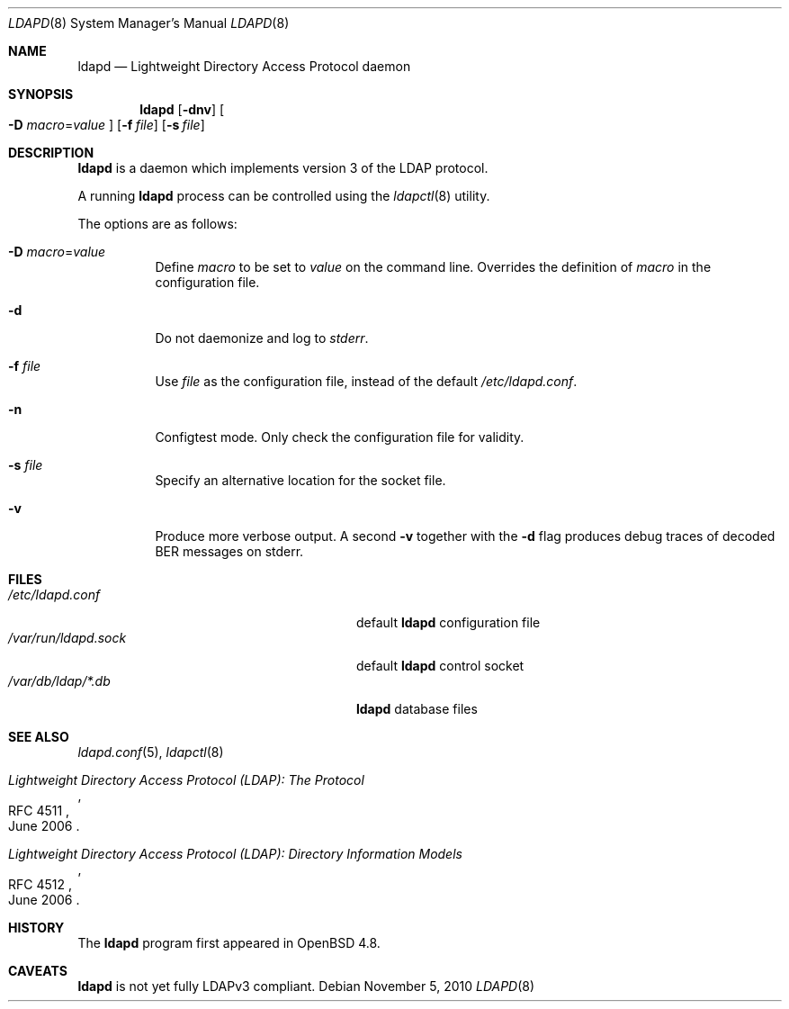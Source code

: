 .\"	$OpenBSD: ldapd.8,v 1.8 2010/11/10 08:00:54 martinh Exp $
.\"
.\" Copyright (c) 2009, 2010 Martin Hedenfalk <martin@bzero.se>
.\"
.\" Permission to use, copy, modify, and distribute this software for any
.\" purpose with or without fee is hereby granted, provided that the above
.\" copyright notice and this permission notice appear in all copies.
.\"
.\" THE SOFTWARE IS PROVIDED "AS IS" AND THE AUTHOR DISCLAIMS ALL WARRANTIES
.\" WITH REGARD TO THIS SOFTWARE INCLUDING ALL IMPLIED WARRANTIES OF
.\" MERCHANTABILITY AND FITNESS. IN NO EVENT SHALL THE AUTHOR BE LIABLE FOR
.\" ANY SPECIAL, DIRECT, INDIRECT, OR CONSEQUENTIAL DAMAGES OR ANY DAMAGES
.\" WHATSOEVER RESULTING FROM LOSS OF USE, DATA OR PROFITS, WHETHER IN AN
.\" ACTION OF CONTRACT, NEGLIGENCE OR OTHER TORTIOUS ACTION, ARISING OUT OF
.\" OR IN CONNECTION WITH THE USE OR PERFORMANCE OF THIS SOFTWARE.
.\"
.Dd $Mdocdate: November 5 2010 $
.Dt LDAPD 8
.Os
.Sh NAME
.Nm ldapd
.Nd Lightweight Directory Access Protocol daemon
.Sh SYNOPSIS
.Nm ldapd
.Op Fl dnv
.Oo
.Fl D Ar macro Ns = Ns Ar value
.Oc
.Op Fl f Ar file
.Op Fl s Ar file
.Sh DESCRIPTION
.Nm
is a daemon which implements version 3 of the LDAP protocol.
.Pp
A running
.Nm
process can be controlled using the
.Xr ldapctl 8
utility.
.Pp
The options are as follows:
.Bl -tag -width Ds
.It Fl D Ar macro Ns = Ns Ar value
Define
.Ar macro
to be set to
.Ar value
on the command line.
Overrides the definition of
.Ar macro
in the configuration file.
.It Fl d
Do not daemonize and log to
.Em stderr .
.It Fl f Ar file
Use
.Ar file
as the configuration file, instead of the default
.Pa /etc/ldapd.conf .
.It Fl n
Configtest mode.
Only check the configuration file for validity.
.It Fl s Ar file
Specify an alternative location for the socket file.
.It Fl v
Produce more verbose output.
A second
.Fl v
together with the
.Fl d
flag produces debug traces of decoded BER messages on stderr.
.El
.Sh FILES
.Bl -tag -width "/var/run/ldapd.sockXXXXXXX" -compact
.It Pa /etc/ldapd.conf
default
.Nm
configuration file
.It Pa /var/run/ldapd.sock
default
.Nm
control socket
.It Pa /var/db/ldap/*.db
.Nm
database files
.El
.Sh SEE ALSO
.Xr ldapd.conf 5 ,
.Xr ldapctl 8
.Rs
.%R RFC 4511
.%T Lightweight Directory Access Protocol (LDAP): The Protocol
.%D June 2006
.Re
.Rs
.%R RFC 4512
.%T Lightweight Directory Access Protocol (LDAP): Directory Information Models
.%D June 2006
.Re
.Sh HISTORY
The
.Nm
program first appeared in
.Ox 4.8 .
.Sh CAVEATS
.Nm
is not yet fully LDAPv3 compliant.
